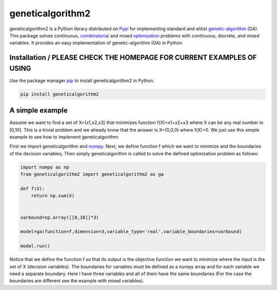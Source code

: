 geneticalgorithm2
=================


geneticalgorithm2 is a Python library distributed on
`Pypi <https://pypi.org>`__ for implementing standard and elitist
`genetic-algorithm <https://towardsdatascience.com/introduction-to-optimization-with-genetic-algorithm-2f5001d9964b>`__
(GA). This package solves continuous,
`combinatorial <https://en.wikipedia.org/wiki/Combinatorial_optimization>`__
and mixed
`optimization <https://en.wikipedia.org/wiki/Optimization_problem>`__
problems with continuous, discrete, and mixed variables. It provides an
easy implementation of genetic-algorithm (GA) in Python.

Installation / PLEASE CHECK THE HOMEPAGE FOR CURRENT EXAMPLES OF USING
----------------------------------------------------------------------

Use the package manager `pip <https://pip.pypa.io/en/stable/>`__ to
install geneticalgorithm2 in Python.

.. code:: python

    pip install geneticalgorithm2

A simple example
----------------

Assume we want to find a set of X=(x1,x2,x3) that minimizes function f(X)=x1+x2+x3 where X can be any real number in [0,10].
This is a trivial problem and we already know that the answer is X=(0,0,0) where f(X)=0. We just use this simple example to see how to implement geneticalgorithm:

First we import geneticalgorithm and `numpy <https://numpy.org>`__.
Next, we define function f which we want to minimize and the boundaries
of the decision variables; Then simply geneticalgorithm is called to
solve the defined optimization problem as follows:

.. code:: python

    import numpy as np
    from geneticalgorithm2 import geneticalgorithm2 as ga

    def f(X):
        return np.sum(X)
        
        
    varbound=np.array([[0,10]]*3)

    model=ga(function=f,dimension=3,variable_type='real',variable_boundaries=varbound)

    model.run()

Notice that we define the function f so that its output is the objective
function we want to minimize where the input is the set of X (decision
variables). The boundaries for variables must be defined as a numpy
array and for each variable we need a separate boundary. Here I have
three variables and all of them have the same boundaries (For the case
the boundaries are different see the example with mixed variables).
